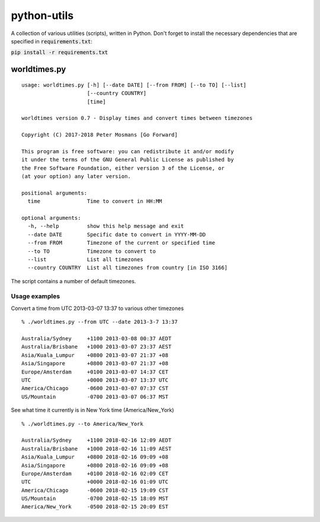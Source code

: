 ############
python-utils
############

A collection of various utilities (scripts), written in Python.
Don't forget to install the necessary dependencies that are specified in
:code:`requirements.txt`:

:code:`pip install -r requirements.txt`

*************
worldtimes.py
*************

::

   usage: worldtimes.py [-h] [--date DATE] [--from FROM] [--to TO] [--list]
                        [--country COUNTRY]
                        [time]

   worldtimes version 0.7 - Display times and convert times between timezones

   Copyright (C) 2017-2018 Peter Mosmans [Go Forward]

   This program is free software: you can redistribute it and/or modify
   it under the terms of the GNU General Public License as published by
   the Free Software Foundation, either version 3 of the License, or
   (at your option) any later version.

   positional arguments:
     time               Time to convert in HH:MM

   optional arguments:
     -h, --help         show this help message and exit
     --date DATE        Specific date to convert in YYYY-MM-DD
     --from FROM        Timezone of the current or specified time
     --to TO            Timezone to convert to
     --list             List all timezones
     --country COUNTRY  List all timezones from country [in ISO 3166]

The script contains a number of default timezones.

Usage examples
==============

Convert a time from UTC 2013-03-07 13:37 to various other timezones

::

   % ./worldtimes.py --from UTC --date 2013-3-7 13:37

   Australia/Sydney     +1100 2013-03-08 00:37 AEDT
   Australia/Brisbane   +1000 2013-03-07 23:37 AEST
   Asia/Kuala_Lumpur    +0800 2013-03-07 21:37 +08
   Asia/Singapore       +0800 2013-03-07 21:37 +08
   Europe/Amsterdam     +0100 2013-03-07 14:37 CET
   UTC                  +0000 2013-03-07 13:37 UTC
   America/Chicago      -0600 2013-03-07 07:37 CST
   US/Mountain          -0700 2013-03-07 06:37 MST

See what time it currently is in New York time (America/New_York)

::

   % ./worldtimes.py --to America/New_York

   Australia/Sydney     +1100 2018-02-16 12:09 AEDT
   Australia/Brisbane   +1000 2018-02-16 11:09 AEST
   Asia/Kuala_Lumpur    +0800 2018-02-16 09:09 +08
   Asia/Singapore       +0800 2018-02-16 09:09 +08
   Europe/Amsterdam     +0100 2018-02-16 02:09 CET
   UTC                  +0000 2018-02-16 01:09 UTC
   America/Chicago      -0600 2018-02-15 19:09 CST
   US/Mountain          -0700 2018-02-15 18:09 MST
   America/New_York     -0500 2018-02-15 20:09 EST

